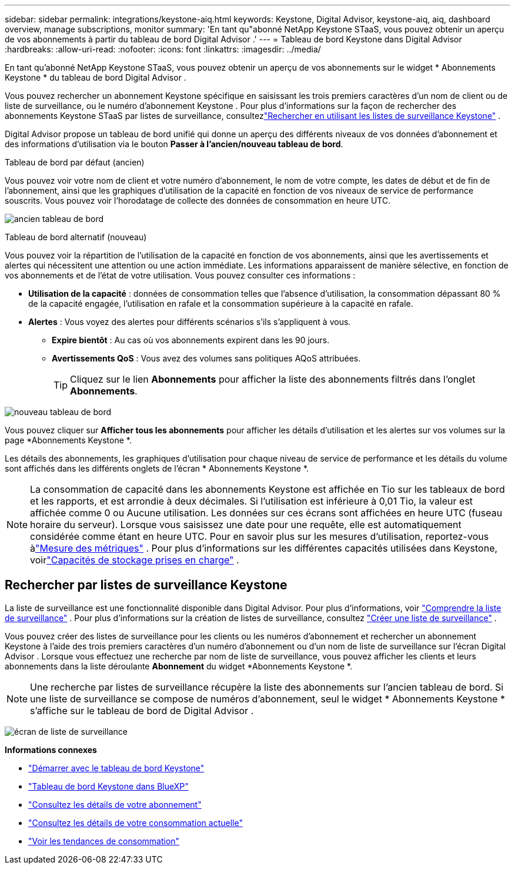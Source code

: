 ---
sidebar: sidebar 
permalink: integrations/keystone-aiq.html 
keywords: Keystone, Digital Advisor, keystone-aiq, aiq, dashboard overview, manage subscriptions, monitor 
summary: 'En tant qu"abonné NetApp Keystone STaaS, vous pouvez obtenir un aperçu de vos abonnements à partir du tableau de bord Digital Advisor .' 
---
= Tableau de bord Keystone dans Digital Advisor
:hardbreaks:
:allow-uri-read: 
:nofooter: 
:icons: font
:linkattrs: 
:imagesdir: ../media/


[role="lead"]
En tant qu'abonné NetApp Keystone STaaS, vous pouvez obtenir un aperçu de vos abonnements sur le widget * Abonnements Keystone * du tableau de bord Digital Advisor .

Vous pouvez rechercher un abonnement Keystone spécifique en saisissant les trois premiers caractères d'un nom de client ou de liste de surveillance, ou le numéro d'abonnement Keystone .  Pour plus d'informations sur la façon de rechercher des abonnements Keystone STaaS par listes de surveillance, consultezlink:../integrations/keystone-aiq.html#search-by-keystone-watchlists["Rechercher en utilisant les listes de surveillance Keystone"] .

Digital Advisor propose un tableau de bord unifié qui donne un aperçu des différents niveaux de vos données d'abonnement et des informations d'utilisation via le bouton *Passer à l'ancien/nouveau tableau de bord*.

.Tableau de bord par défaut (ancien)
Vous pouvez voir votre nom de client et votre numéro d'abonnement, le nom de votre compte, les dates de début et de fin de l'abonnement, ainsi que les graphiques d'utilisation de la capacité en fonction de vos niveaux de service de performance souscrits.  Vous pouvez voir l'horodatage de collecte des données de consommation en heure UTC.

image:old-db-3.png["ancien tableau de bord"]

.Tableau de bord alternatif (nouveau)
Vous pouvez voir la répartition de l'utilisation de la capacité en fonction de vos abonnements, ainsi que les avertissements et alertes qui nécessitent une attention ou une action immédiate.  Les informations apparaissent de manière sélective, en fonction de vos abonnements et de l'état de votre utilisation.  Vous pouvez consulter ces informations :

* *Utilisation de la capacité* : données de consommation telles que l'absence d'utilisation, la consommation dépassant 80 % de la capacité engagée, l'utilisation en rafale et la consommation supérieure à la capacité en rafale.
* *Alertes* : Vous voyez des alertes pour différents scénarios s'ils s'appliquent à vous.
+
** *Expire bientôt* : Au cas où vos abonnements expirent dans les 90 jours.
** *Avertissements QoS* : Vous avez des volumes sans politiques AQoS attribuées.
+

TIP: Cliquez sur le lien *Abonnements* pour afficher la liste des abonnements filtrés dans l'onglet *Abonnements*.





image:new-db-4.png["nouveau tableau de bord"]

Vous pouvez cliquer sur *Afficher tous les abonnements* pour afficher les détails d'utilisation et les alertes sur vos volumes sur la page *Abonnements Keystone *.

Les détails des abonnements, les graphiques d'utilisation pour chaque niveau de service de performance et les détails du volume sont affichés dans les différents onglets de l'écran * Abonnements Keystone *.


NOTE: La consommation de capacité dans les abonnements Keystone est affichée en Tio sur les tableaux de bord et les rapports, et est arrondie à deux décimales.  Si l'utilisation est inférieure à 0,01 Tio, la valeur est affichée comme 0 ou Aucune utilisation.  Les données sur ces écrans sont affichées en heure UTC (fuseau horaire du serveur).  Lorsque vous saisissez une date pour une requête, elle est automatiquement considérée comme étant en heure UTC.  Pour en savoir plus sur les mesures d'utilisation, reportez-vous àlink:../concepts/metrics.html#metrics-measurement["Mesure des métriques"] .  Pour plus d'informations sur les différentes capacités utilisées dans Keystone, voirlink:../concepts/supported-storage-capacity.html["Capacités de stockage prises en charge"] .



== Rechercher par listes de surveillance Keystone

La liste de surveillance est une fonctionnalité disponible dans Digital Advisor.  Pour plus d'informations, voir https://docs.netapp.com/us-en/active-iq/concept_overview_dashboard.html["Comprendre la liste de surveillance"^] .  Pour plus d'informations sur la création de listes de surveillance, consultez https://docs.netapp.com/us-en/active-iq/task_add_watchlist.html["Créer une liste de surveillance"^] .

Vous pouvez créer des listes de surveillance pour les clients ou les numéros d'abonnement et rechercher un abonnement Keystone à l'aide des trois premiers caractères d'un numéro d'abonnement ou d'un nom de liste de surveillance sur l'écran Digital Advisor .  Lorsque vous effectuez une recherche par nom de liste de surveillance, vous pouvez afficher les clients et leurs abonnements dans la liste déroulante *Abonnement* du widget *Abonnements Keystone *.


NOTE: Une recherche par listes de surveillance récupère la liste des abonnements sur l'ancien tableau de bord.  Si une liste de surveillance se compose de numéros d'abonnement, seul le widget * Abonnements Keystone * s'affiche sur le tableau de bord de Digital Advisor .

image:watchlist.png["écran de liste de surveillance"]

*Informations connexes*

* link:../integrations/dashboard-access.html["Démarrer avec le tableau de bord Keystone"]
* link:../integrations/keystone-bluexp.html["Tableau de bord Keystone dans BlueXP"]
* link:../integrations/subscriptions-tab.html["Consultez les détails de votre abonnement"]
* link:../integrations/current-usage-tab.html["Consultez les détails de votre consommation actuelle"]
* link:../integrations/consumption-tab.html["Voir les tendances de consommation"]

